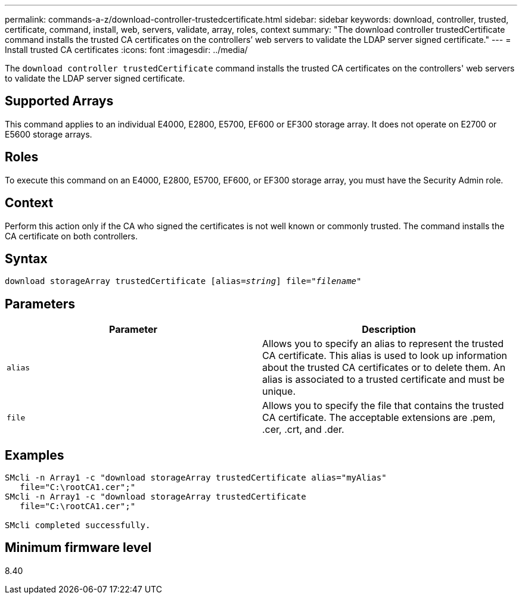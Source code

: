 ---
permalink: commands-a-z/download-controller-trustedcertificate.html
sidebar: sidebar
keywords: download, controller, trusted, certificate, command, install, web, servers, validate, array, roles, context
summary: "The download controller trustedCertificate command installs the trusted CA certificates on the controllers’ web servers to validate the LDAP server signed certificate."
---
= Install trusted CA certificates
:icons: font
:imagesdir: ../media/

[.lead]
The `download controller trustedCertificate` command installs the trusted CA certificates on the controllers' web servers to validate the LDAP server signed certificate.

== Supported Arrays

This command applies to an individual E4000, E2800, E5700, EF600 or EF300 storage array. It does not operate on E2700 or E5600 storage arrays.

== Roles

To execute this command on an E4000, E2800, E5700, EF600, or EF300 storage array, you must have the Security Admin role.

== Context

Perform this action only if the CA who signed the certificates is not well known or commonly trusted. The command installs the CA certificate on both controllers.

== Syntax
[subs=+macros]
[source,cli]
----
pass:quotes[download storageArray trustedCertificate [alias=_string_]] pass:quotes[file="_filename_"]
----

== Parameters
[options="header"]
|===
| Parameter| Description
a|
`alias`
a|
Allows you to specify an alias to represent the trusted CA certificate. This alias is used to look up information about the trusted CA certificates or to delete them. An alias is associated to a trusted certificate and must be unique.
a|
`file`
a|
Allows you to specify the file that contains the trusted CA certificate. The acceptable extensions are .pem, .cer, .crt, and .der.
|===

== Examples

----

SMcli -n Array1 -c "download storageArray trustedCertificate alias="myAlias"
   file="C:\rootCA1.cer";"
SMcli -n Array1 -c "download storageArray trustedCertificate
   file="C:\rootCA1.cer";"

SMcli completed successfully.
----

== Minimum firmware level

8.40
